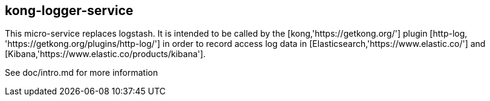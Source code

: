 ## kong-logger-service

This micro-service replaces logstash. It is intended to be called by the
[kong,'https://getkong.org/'] plugin [http-log, 'https://getkong.org/plugins/http-log/'] in order to record access log data in [Elasticsearch,'https://www.elastic.co/'] and [Kibana,'https://www.elastic.co/products/kibana'].

See doc/intro.md for more information
